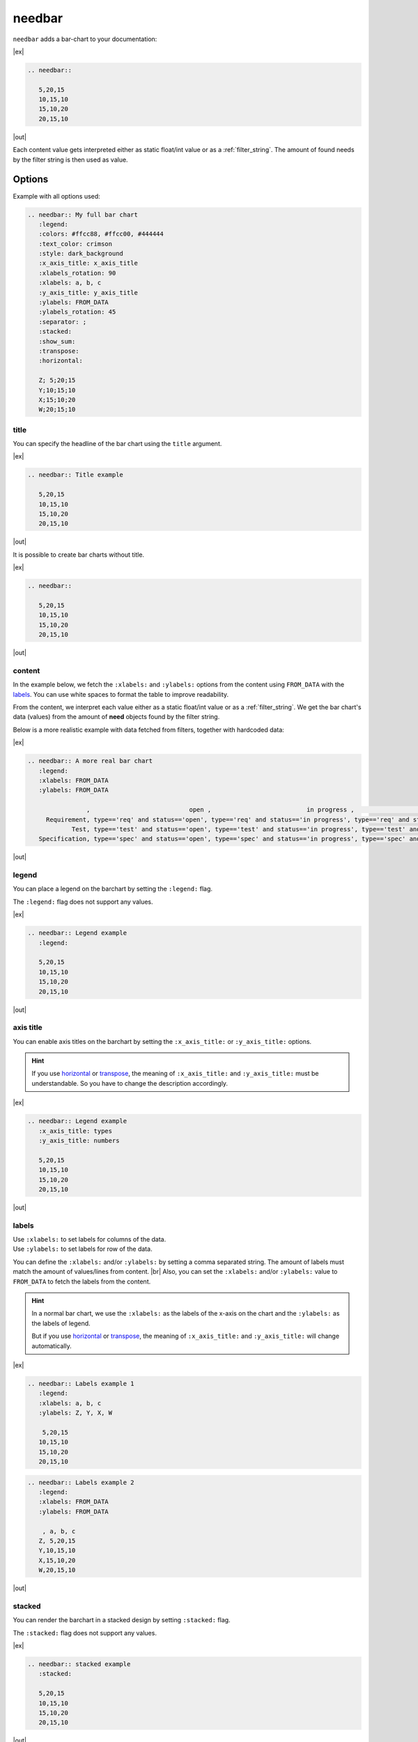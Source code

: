 .. _needbar:

needbar
========

.. versionadded:: 0.7.5

``needbar`` adds a bar-chart to your documentation:

|ex|

.. code-block:: rst

   .. needbar::

      5,20,15
      10,15,10
      15,10,20
      20,15,10

|out|

.. needbar::

    5,20,15
   10,15,10
   15,10,20
   20,15,10

Each content value gets interpreted either as static float/int value or as a :ref:`filter_string`.
The amount of found needs by the filter string is then used as value.

Options
-------

Example with all options used:

.. needbar:: My full bar chart
   :legend:
   :colors: #ffcc88, #ffcc00, #444444
   :text_color: crimson
   :style: dark_background
   :x_axis_title: x_axis_title
   :xlabels_rotation: 90
   :xlabels: a, b, c
   :y_axis_title: y_axis_title
   :ylabels: FROM_DATA
   :ylabels_rotation: 45
   :separator: ;
   :stacked:
   :show_sum:
   :transpose:
   :horizontal:

   Z; 5;20;15
   Y;10;15;10
   X;15;10;20
   W;20;15;10


.. code-block:: rst

   .. needbar:: My full bar chart
      :legend:
      :colors: #ffcc88, #ffcc00, #444444
      :text_color: crimson
      :style: dark_background
      :x_axis_title: x_axis_title
      :xlabels_rotation: 90
      :xlabels: a, b, c
      :y_axis_title: y_axis_title
      :ylabels: FROM_DATA
      :ylabels_rotation: 45
      :separator: ;
      :stacked:
      :show_sum:
      :transpose:
      :horizontal:

      Z; 5;20;15
      Y;10;15;10
      X;15;10;20
      W;20;15;10


title
~~~~~

You can specify the headline of the bar chart using the ``title`` argument.

|ex|

.. code-block:: rst

   .. needbar:: Title example

      5,20,15
      10,15,10
      15,10,20
      20,15,10

|out|

.. needbar:: Title example

   5,20,15
   10,15,10
   15,10,20
   20,15,10


It is possible to create bar charts without title.

|ex|

.. code-block:: rst

   .. needbar::

      5,20,15
      10,15,10
      15,10,20
      20,15,10

|out|

.. needbar::

   5,20,15
   10,15,10
   15,10,20
   20,15,10


content
~~~~~~~

In the example below, we fetch the ``:xlabels:`` and ``:ylabels:`` options from the content using ``FROM_DATA`` with the `labels`_.
You can use white spaces to format the table to improve readability.

From the content, we interpret each value either as a static float/int value or as a :ref:`filter_string`.
We get the bar chart's data (values) from the amount of **need** objects found by the filter string.

Below is a more realistic example with data fetched from filters, together with hardcoded data:

|ex|

.. code-block:: rst

   .. needbar:: A more real bar chart
      :legend:
      :xlabels: FROM_DATA
      :ylabels: FROM_DATA

                   ,                           open ,                          in progress ,                          closed ,                          done ,                          implemented , number
        Requirement, type=='req' and status=='open', type=='req' and status=='in progress', type=='req' and status=='closed', type=='req' and status=='done', type=='req' and status=='implemented', 5
               Test, type=='test' and status=='open', type=='test' and status=='in progress', type=='test' and status=='closed', type=='test' and status=='done', type=='test' and status=='implemented', 7
      Specification, type=='spec' and status=='open', type=='spec' and status=='in progress', type=='spec' and status=='closed', type=='spec' and status=='done', type=='spec' and status=='implemented', 9

|out|

.. needbar:: A more real bar chart
   :legend:
   :xlabels: FROM_DATA
   :ylabels: FROM_DATA

                   ,                           open ,                          in progress ,                          closed ,                          done ,                          implemented , number
        Requirement, type=='req' and status=='open', type=='req' and status=='in progress', type=='req' and status=='closed', type=='req' and status=='done', type=='req' and status=='implemented', 5
               Test, type=='test' and status=='open', type=='test' and status=='in progress', type=='test' and status=='closed', type=='test' and status=='done', type=='test' and status=='implemented', 7
      Specification, type=='spec' and status=='open', type=='spec' and status=='in progress', type=='spec' and status=='closed', type=='spec' and status=='done', type=='spec' and status=='implemented', 9


legend
~~~~~~

You can place a legend on the barchart by setting the ``:legend:`` flag.

The ``:legend:`` flag does not support any values.

|ex|

.. code-block:: rst

   .. needbar:: Legend example
      :legend:

      5,20,15
      10,15,10
      15,10,20
      20,15,10

|out|

.. needbar:: Legend example
   :legend:

   5,20,15
   10,15,10
   15,10,20
   20,15,10

axis title
~~~~~~~~~~

You can enable axis titles on the barchart by setting the ``:x_axis_title:`` or ``:y_axis_title:`` options.

.. hint::
   If you use `horizontal`_ or `transpose`_, the meaning of ``:x_axis_title:`` and ``:y_axis_title:`` must be understandable.
   So you have to change the description accordingly.

|ex|

.. code-block:: rst

   .. needbar:: Legend example
      :x_axis_title: types
      :y_axis_title: numbers

      5,20,15
      10,15,10
      15,10,20
      20,15,10

|out|

.. needbar:: Axis title example
   :x_axis_title: types
   :y_axis_title: numbers

   5,20,15
   10,15,10
   15,10,20
   20,15,10


labels
~~~~~~

| Use ``:xlabels:`` to set labels for columns of the data.
| Use ``:ylabels:`` to set labels for row of the data.

You can define the ``:xlabels:`` and/or ``:ylabels:`` by setting a comma separated string.
The amount of labels must match the amount of values/lines from content. |br|
Also, you can set the ``:xlabels:`` and/or ``:ylabels:`` value to ``FROM_DATA`` to fetch the labels from the content.

.. hint::
   In a normal bar chart, we use the ``:xlabels:`` as the labels of the x-axis on the chart and the ``:ylabels:`` as the labels of legend.

   But if you use `horizontal`_ or `transpose`_, the meaning of ``:x_axis_title:`` and ``:y_axis_title:`` will change automatically.

|ex|

.. code-block:: rst

   .. needbar:: Labels example 1
      :legend:
      :xlabels: a, b, c
      :ylabels: Z, Y, X, W

       5,20,15
      10,15,10
      15,10,20
      20,15,10


.. code-block:: rst

   .. needbar:: Labels example 2
      :legend:
      :xlabels: FROM_DATA
      :ylabels: FROM_DATA

       , a, b, c
      Z, 5,20,15
      Y,10,15,10
      X,15,10,20
      W,20,15,10


|out|

.. needbar:: Labels example 1
   :legend:
   :xlabels: a, b, c
   :ylabels: Z, Y, X, W

    5,20,15
   10,15,10
   15,10,20
   20,15,10

.. needbar:: Labels example 2
   :legend:
   :xlabels: FROM_DATA
   :ylabels: FROM_DATA

    , a, b, c
   Z, 5,20,15
   Y,10,15,10
   X,15,10,20
   W,20,15,10


stacked
~~~~~~~

You can render the barchart in a stacked design by setting ``:stacked:`` flag.

The ``:stacked:`` flag does not support any values.

|ex|

.. code-block:: rst

   .. needbar:: stacked example
      :stacked:

      5,20,15
      10,15,10
      15,10,20
      20,15,10

|out|

.. needbar:: stacked example
   :stacked:

   5,20,15
   10,15,10
   15,10,20
   20,15,10

show_sum
~~~~~~~~

You can render the barchart with detailed information of the height of each bar by setting the ``:show_sum:`` flag.

The ``:show_sum:`` flag does not support any values and it's useful with the ``stacked`` option  enabled.

|ex|

.. code-block:: rst

   .. needbar:: show_sum example 1
      :show_sum:

      5,20,15
      10,15,10
      15,10,20
      20,15,10

.. code-block:: rst

   .. needbar:: show_sum example 2
      :stacked:
      :show_sum:

      5,20,15
      10,15,10
      15,10,20
      20,15,10

|out|

.. needbar:: show_sum example 1
   :show_sum:

   5,20,15
   10,15,10
   15,10,20
   20,15,10

.. needbar:: show_sum example 2
   :stacked:
   :show_sum:

   5,20,15
   10,15,10
   15,10,20
   20,15,10


horizontal
~~~~~~~~~~

You can render the bar chart with horizontal bars by setting the ``:horizontal:`` flag.

The ``:horizontal:`` flag does not support any values and it's useful with the ``stacked`` option  enabled.

.. hint::
   The meaning of `labels`_ will change automatically with the usage of ``:horizontal:``. We will use the
   ``:x_axis_title:`` as labels for the y-axis and use the ``:y_axis_title:`` as the values in the `legend`_.

|ex|

.. code-block:: rst

   .. needbar:: horizontal example 1
      :horizontal:

      5,20,15
      10,15,10
      15,10,20
      20,15,10

.. code-block:: rst

   .. needbar:: horizontal example 2
      :stacked:
      :legend:
      :show_sum:
      :horizontal:
      :xlabels: FROM_DATA
      :ylabels: FROM_DATA

       , a, b, c
      Z, 5,20,15
      Y,10,15,10
      X,15,10,20
      W,20,15,10

|out|

.. needbar:: horizontal example 1
   :horizontal:

   5,20,15
   10,15,10
   15,10,20
   20,15,10

.. needbar:: horizontal example 2
   :stacked:
   :legend:
   :show_sum:
   :horizontal:
   :xlabels: FROM_DATA
   :ylabels: FROM_DATA

    , a, b, c
   Z, 5,20,15
   Y,10,15,10
   X,15,10,20
   W,20,15,10


transpose
~~~~~~~~~

You can `transpose <https://en.wikipedia.org/wiki/Transpose>`_ the data in the content by setting the ``:transpose:`` flag.
The idea is, you can try to see the data from different point of view, without refactoring.

The ``:transpose:`` flag does not support any values and it's useful with big content tables.

.. hint::
   * Using the ``:transpose:`` flag, transposes the ``:x_axis_title:`` and ``:y_axis_title:`` fetched from the content data or specified with `labels`_ but does not transpose the extra `axis title`_.
   * Remember that with the ``:transpose:`` flag, the length and height of the content data changes, not to think about the width of matching elements, like `colors`_. Please review the impact of ``:transpose:`` before using it.

|ex|

.. code-block:: rst

   .. needbar:: transpose example 1
      :transpose:

      5,20,15
      10,15,10
      15,10,20
      20,15,10

.. code-block:: rst

   .. needbar:: transpose example 2
      :legend:
      :stacked:
      :show_sum:
      :transpose:
      :xlabels: FROM_DATA
      :ylabels: FROM_DATA

       , a, b, c
      Z, 5,20,15
      Y,10,15,10
      X,15,10,20
      W,20,15,10

|out|

.. needbar:: transpose example 1
   :transpose:

   5,20,15
   10,15,10
   15,10,20
   20,15,10

.. needbar:: transpose example 2
   :legend:
   :stacked:
   :show_sum:
   :transpose:
   :xlabels: FROM_DATA
   :ylabels: FROM_DATA

    , a, b, c
   Z, 5,20,15
   Y,10,15,10
   X,15,10,20
   W,20,15,10


rotation
~~~~~~~~

| Use ``:xlabels_rotation:`` to set rotation of labels for x-axis on the diagram.
| Use ``:ylabels_rotation:`` to set rotation of labels for y-axis on the diagram.

|ex|

.. code-block:: rst

   .. needbar:: rotation example
      :legend:
      :xlabels: a, b, c
      :xlabels_rotation: 90
      :ylabels: Z, Y, X, W
      :ylabels_rotation: 40

       5,20,15
      10,15,10
      15,10,20
      20,15,10

|out|

.. needbar:: rotation example
   :legend:
   :xlabels: a, b, c
   :xlabels_rotation: 90
   :ylabels: Z, Y, X, W
   :ylabels_rotation: 40

    5,20,15
   10,15,10
   15,10,20
   20,15,10


separator
~~~~~~~~~

You can specify a custom separator between the values in the content by setting the ``:separator:`` flag.
This ensures the use of ``,`` (the default separator) in a filter rule. Other options will be processed as defined there.

The ``:separator:`` is a string that supports any symbols.

|ex|

.. code-block:: rst

   .. needbar:: separator example
      :separator: -

      5-20-15
      10-15-10
      15-10-20
      20-15-10

|out|

.. needbar:: separator example
   :separator: -

   5-20-15
   10-15-10
   15-10-20
   20-15-10


colors
~~~~~~

``:colors:`` takes a comma separated list of color names and uses them for the bar charts.

See `Matplotlib documentation of supported colors <https://matplotlib.org/stable/gallery/color/named_colors.html>`_
for a complete list of color names.

But besides names, ``:colors:`` options also supports hex-values like ``#ffcc00``.

.. hint::
   In a normal bar chart, we use the ``:colors:`` for the legend and bars itself.
   When you use `horizontal`_ or `transpose`_, the bar's length must be equal to ``:xlabels:`` or ``:ylabels:``.
   If the length does not fit, it will fill the bar with the colors again and you will get a warning.

|ex|

.. code-block:: rst

   .. needbar:: colors example
      :legend:
      :colors: lightcoral, gold, #555555, #888888
      :xlabels: FROM_DATA
      :ylabels: FROM_DATA

       , a, b, c
      Z, 5,20,15
      Y,10,15,10
      X,15,10,20
      W,20,15,10

|out|

.. needbar:: colors example
   :legend:
   :colors: lightcoral, gold, #555555, #888888
   :xlabels: FROM_DATA
   :ylabels: FROM_DATA

    , a, b, c
   Z, 5,20,15
   Y,10,15,10
   X,15,10,20
   W,20,15,10


text_color
~~~~~~~~~~

``:text_color:`` defines the color for text inside the bar chart and the labels.

|ex|

.. code-block:: rst

   .. needbar:: text_color example
      :legend:
      text_color: green
      :xlabels: FROM_DATA
      :ylabels: FROM_DATA

       , a, b, c
      Z, 5,20,15
      Y,10,15,10
      X,15,10,20
      W,20,15,10

|out|

.. needbar:: text_color example
   :legend:
   :text_color: green
   :xlabels: FROM_DATA
   :ylabels: FROM_DATA

    , a, b, c
   Z, 5,20,15
   Y,10,15,10
   X,15,10,20
   W,20,15,10


style
~~~~~

``:style:`` activates a complete style (colors, font, sizes) for a bar chart.
It takes a string, which must match the
`supported Matplotlib style names <https://matplotlib.org/3.1.1/gallery/style_sheets/style_sheets_reference.html>`_.

Useful styles are for example:

* default
* classic
* Solarize_Light2
* dark_background
* grayscale

|ex|

.. code-block:: rst

   .. needbar:: style example
      :legend:
      :style: Solarize_Light2
      :xlabels: FROM_DATA
      :ylabels: FROM_DATA

       , a, b, c
      Z, 5,20,15
      Y,10,15,10
      X,15,10,20
      W,20,15,10

|out|

.. needbar:: style example
   :legend:
   :style: Solarize_Light2
   :xlabels: FROM_DATA
   :ylabels: FROM_DATA

    , a, b, c
   Z, 5,20,15
   Y,10,15,10
   X,15,10,20
   W,20,15,10

